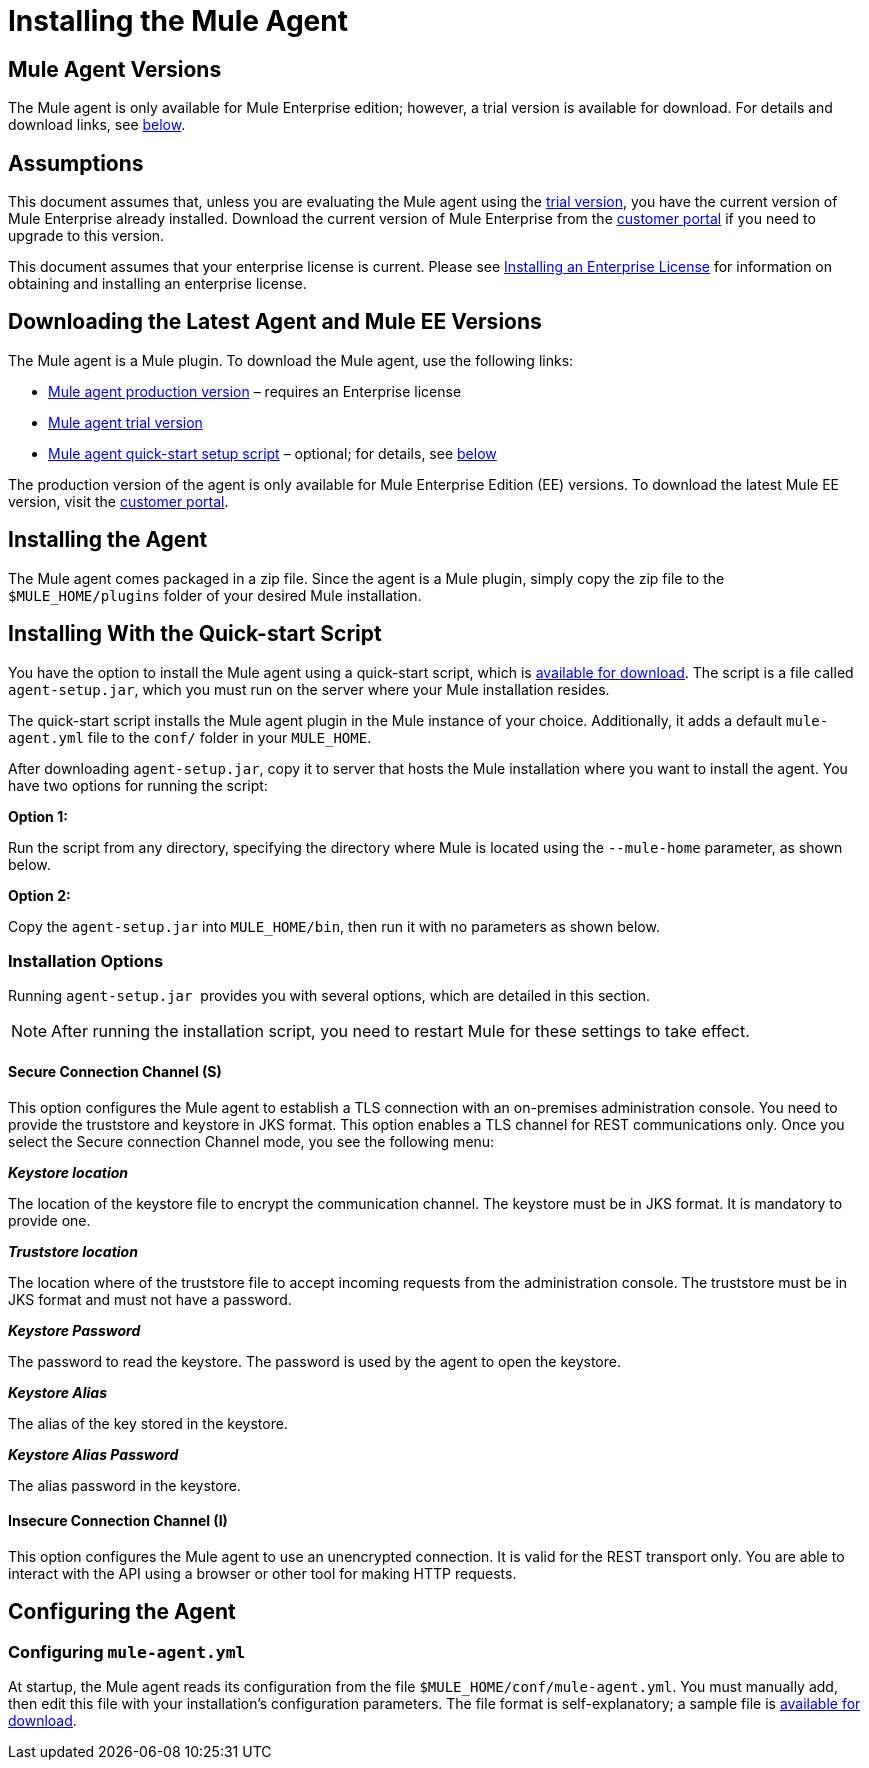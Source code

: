 = Installing the Mule Agent
:license-info: Enterprise
:version-info: 3.6.0 and later
:keywords: esb, agent, api, installing

== Mule Agent Versions

The Mule agent is only available for Mule Enterprise edition; however, a trial version is available for download. For details and download links, see link:#InstallingMuleAgent-dloads[below].

== Assumptions

This document assumes that, unless you are evaluating the Mule agent using the http://www.mulesoft.com/platform/soa/mule-esb-open-source-esb[trial version], you have the current version of Mule Enterprise already installed. Download the current version of Mule Enterprise from the http://www.mulesoft.com/support-login[customer portal] if you need to upgrade to this version.

This document assumes that your enterprise license is current. Please see link:/mule-user-guide/installing-an-enterprise-license[Installing an Enterprise License] for information on obtaining and installing an enterprise license.

== Downloading the Latest Agent and Mule EE Versions

The Mule agent is a Mule plugin. To download the Mule agent, use the following links:

* http://mule-agent.s3.amazonaws.com/1.0.0/mule-agent-plugin.zip[Mule agent production version] – requires an Enterprise license
* http://www.mulesoft.com/platform/soa/mule-esb-open-source-esb[Mule agent trial version]
* http://mule-agent.s3.amazonaws.com/1.0.0/agent-setup.jar[Mule agent quick-start setup script] – optional; for details, see link:#InstallingMuleAgent-quickstart[below]

The production version of the agent is only available for Mule Enterprise Edition (EE) versions. To download the latest Mule EE version, visit the http://www.mulesoft.com/support-login[customer portal].

== Installing the Agent

The Mule agent comes packaged in a zip file. Since the agent is a Mule plugin, simply copy the zip file to the `$MULE_HOME/plugins` folder of your desired Mule installation.

== Installing With the Quick-start Script

You have the option to install the Mule agent using a quick-start script, which is http://mule-agent.s3.amazonaws.com/1.0.0/agent-setup.jar[available for download]. The script is a file called `agent-setup.jar`, which you must run on the server where your Mule installation resides.

The quick-start script installs the Mule agent plugin in the Mule instance of your choice. Additionally, it adds a default `mule-agent.yml` file to the `conf/` folder in your `MULE_HOME`.

After downloading `agent-setup.jar`, copy it to server that hosts the Mule installation where you want to install the agent. You have two options for running the script:

*Option 1:*

Run the script from any directory, specifying the directory where Mule is located using the `--mule-home` parameter, as shown below.

*Option 2:*

Copy the `agent-setup.jar` into `MULE_HOME/bin`, then run it with no parameters as shown below.

=== Installation Options

Running `agent-setup.jar`  provides you with several options, which are detailed in this section. +
[NOTE]
After running the installation script, you  need to restart Mule for these settings to take effect.

==== Secure Connection Channel (S)

This option configures the Mule agent to establish a TLS connection with an on-premises administration console. You  need to provide the truststore and keystore in JKS format. This option enables a TLS channel for REST communications only. Once you select the Secure connection Channel mode, you  see the following menu:

*_Keystore location_*

The location of the keystore file to encrypt the communication channel. The keystore must be in JKS format. It is mandatory to provide one.

*_Truststore location_*

The location where of the truststore file to accept incoming requests from the administration console. The truststore must be in JKS format and must not have a password.

*_Keystore Password_*

The password to read the keystore. The password is used by the agent to open the keystore.

*_Keystore Alias_*

The alias of the key stored in the keystore.

*_Keystore Alias Password_*

The alias password in the keystore.

==== Insecure Connection Channel (I)

This option configures the Mule agent to use an unencrypted connection. It is valid for the REST transport only. You are able to interact with the API using a browser or other tool for making HTTP requests.

== Configuring the Agent

=== Configuring `mule-agent.yml`

At startup, the Mule agent reads its configuration from the file `$MULE_HOME/conf/mule-agent.yml`. You must manually add, then edit this file with your installation's configuration parameters. The file format is self-explanatory; a sample file is link:/documentation/download/attachments/120291704/mule-agent.yml?version=1&modificationDate=1417109464333[available for download].

